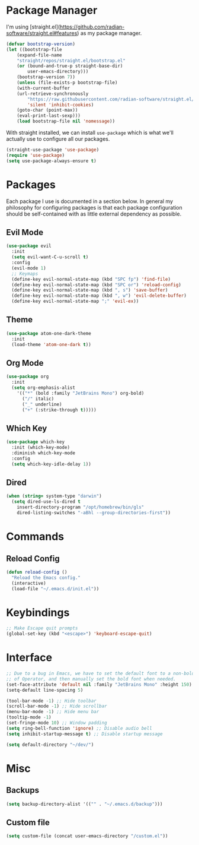 #+PROPERTY: Header-args :tangle init.el
#+AUTHOR: Mark Skelton
#+STARTUP: showeverything
#+OPTIONS: toc:2

* Package Manager

I'm using [straight.el](https://github.com/radian-software/straight.el#features) as my package manager.

#+begin_src emacs-lisp
(defvar bootstrap-version)
(let ((bootstrap-file
	(expand-file-name
	"straight/repos/straight.el/bootstrap.el"
	(or (bound-and-true-p straight-base-dir)
	    user-emacs-directory)))
	(bootstrap-version 7))
    (unless (file-exists-p bootstrap-file)
    (with-current-buffer
	(url-retrieve-synchronously
	    "https://raw.githubusercontent.com/radian-software/straight.el/develop/install.el"
	    'silent 'inhibit-cookies)
	(goto-char (point-max))
	(eval-print-last-sexp)))
    (load bootstrap-file nil 'nomessage))
#+end_src

With straight installed, we can install ~use-package~ which is what we'll actually use to configure
all our packages.

#+begin_src emacs-lisp
(straight-use-package 'use-package)
(require 'use-package)
(setq use-package-always-ensure t)
#+end_src

* Packages

Each package I use is documented in a section below. In general my philosophy for configuring
packages is that each package configuration should be self-contained with as little external
dependency as possible.

** Evil Mode

#+begin_src emacs-lisp
(use-package evil
  :init
  (setq evil-want-C-u-scroll t)
  :config
  (evil-mode 1)
  ;; Keymaps
  (define-key evil-normal-state-map (kbd "SPC fp") 'find-file)
  (define-key evil-normal-state-map (kbd "SPC or") 'reload-config)
  (define-key evil-normal-state-map (kbd ", s") 'save-buffer)
  (define-key evil-normal-state-map (kbd ", w") 'evil-delete-buffer)
  (define-key evil-normal-state-map ";" 'evil-ex))
#+end_src

** Theme

#+begin_src emacs-lisp
(use-package atom-one-dark-theme
  :init
  (load-theme 'atom-one-dark t))
#+end_src

** Org Mode

#+begin_src emacs-lisp
(use-package org
  :init
  (setq org-emphasis-alist
    '(("*" (bold :family "JetBrains Mono") org-bold)
      ("/" italic)
      ("_" underline)
      ("+" (:strike-through t)))))
#+end_src
 
** Which Key

#+begin_src emacs-lisp
(use-package which-key
  :init (which-key-mode)
  :diminish which-key-mode
  :config
  (setq which-key-idle-delay 1))
#+end_src

** Dired

#+begin_src emacs-lisp
(when (string= system-type "darwin")
  (setq dired-use-ls-dired t
    insert-directory-program "/opt/homebrew/bin/gls"
    dired-listing-switches "-aBhl --group-directories-first"))
#+end_src

* Commands

** Reload Config

#+begin_src emacs-lisp
(defun reload-config ()
  "Reload the Emacs config."
  (interactive)
  (load-file "~/.emacs.d/init.el"))
#+end_src

* Keybindings

#+begin_src emacs-lisp
;; Make Escape quit prompts
(global-set-key (kbd "<escape>") 'keyboard-escape-quit)
#+end_src

* Interface

#+begin_src emacs-lisp
;; Due to a bug in Emacs, we have to set the default font to a non-bold version
;; of Operator, and then manually set the bold font when needed.
(set-face-attribute 'default nil :family "JetBrains Mono" :height 150)
(setq-default line-spacing 5)

(tool-bar-mode -1) ;; Hide toolbar
(scroll-bar-mode -1) ;; Hide scrollbar
(menu-bar-mode -1) ;; Hide menu bar
(tooltip-mode -1)
(set-fringe-mode 10) ;; Window padding
(setq ring-bell-function 'ignore) ;; Disable audio bell
(setq inhibit-startup-message t) ;; Disable startup message

(setq default-directory "~/dev/")
#+end_src

* Misc

** Backups

#+begin_src emacs-lisp
(setq backup-directory-alist '(("" . "~/.emacs.d/backup")))
#+end_src

** Custom file

#+begin_src emacs-lisp
(setq custom-file (concat user-emacs-directory "/custom.el"))
#+end_src
